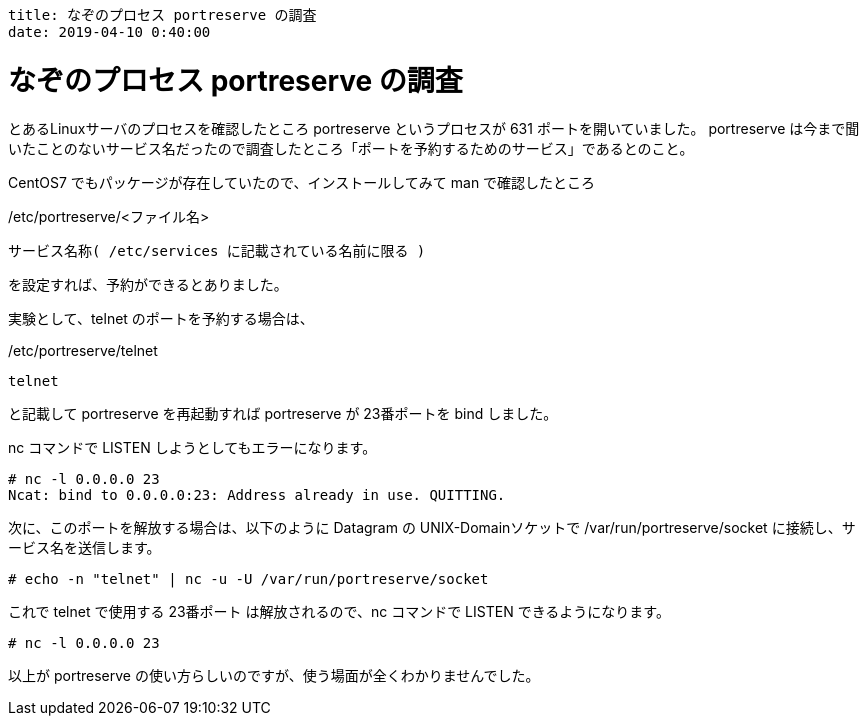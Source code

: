 ----
title: なぞのプロセス portreserve の調査
date: 2019-04-10 0:40:00
----

= なぞのプロセス portreserve の調査

とあるLinuxサーバのプロセスを確認したところ portreserve というプロセスが 631 ポートを開いていました。
portreserve は今まで聞いたことのないサービス名だったので調査したところ「ポートを予約するためのサービス」であるとのこと。

CentOS7 でもパッケージが存在していたので、インストールしてみて man で確認したところ

./etc/portreserve/<ファイル名>
----
サービス名称( /etc/services に記載されている名前に限る )
----
を設定すれば、予約ができるとありました。

実験として、telnet のポートを予約する場合は、

./etc/portreserve/telnet
----
telnet
----
と記載して portreserve を再起動すれば portreserve が 23番ポートを bind しました。

nc コマンドで LISTEN しようとしてもエラーになります。
----
# nc -l 0.0.0.0 23
Ncat: bind to 0.0.0.0:23: Address already in use. QUITTING.
----

次に、このポートを解放する場合は、以下のように Datagram の UNIX-Domainソケットで /var/run/portreserve/socket に接続し、サービス名を送信します。
----
# echo -n "telnet" | nc -u -U /var/run/portreserve/socket
----
これで telnet で使用する 23番ポート は解放されるので、nc コマンドで LISTEN できるようになります。
----
# nc -l 0.0.0.0 23

----

以上が portreserve の使い方らしいのですが、使う場面が全くわかりませんでした。
